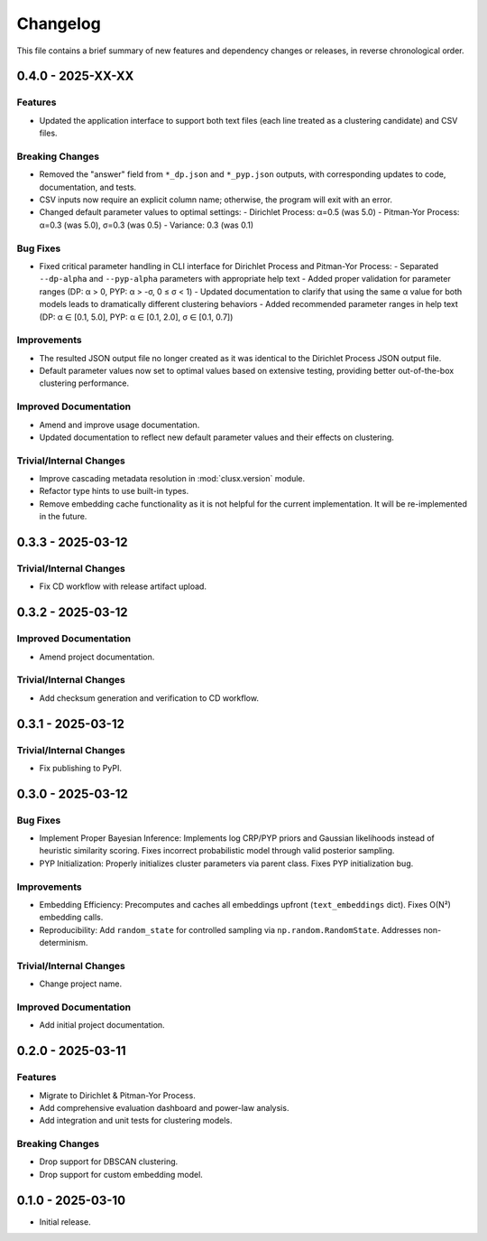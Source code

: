 Changelog
=========

This file contains a brief summary of new features and dependency changes or
releases, in reverse chronological order.


0.4.0 - 2025-XX-XX
------------------

Features
^^^^^^^^

* Updated the application interface to support both text files (each line treated
  as a clustering candidate) and CSV files.

Breaking Changes
^^^^^^^^^^^^^^^^

* Removed the "answer" field from ``*_dp.json`` and ``*_pyp.json`` outputs, with
  corresponding updates to code, documentation, and tests.
* CSV inputs now require an explicit column name; otherwise, the program will
  exit with an error.
* Changed default parameter values to optimal settings:
  - Dirichlet Process: α=0.5 (was 5.0)
  - Pitman-Yor Process: α=0.3 (was 5.0), σ=0.3 (was 0.5)
  - Variance: 0.3 (was 0.1)

Bug Fixes
^^^^^^^^^

* Fixed critical parameter handling in CLI interface for Dirichlet Process and Pitman-Yor Process:
  - Separated ``--dp-alpha`` and ``--pyp-alpha`` parameters with appropriate help text
  - Added proper validation for parameter ranges (DP: α > 0, PYP: α > -σ, 0 ≤ σ < 1)
  - Updated documentation to clarify that using the same α value for both models leads to dramatically different clustering behaviors
  - Added recommended parameter ranges in help text (DP: α ∈ [0.1, 5.0], PYP: α ∈ [0.1, 2.0], σ ∈ [0.1, 0.7])

Improvements
^^^^^^^^^^^^

* The resulted JSON output file no longer created as it was identical to the
  Dirichlet Process JSON output file.
* Default parameter values now set to optimal values based on extensive testing, providing better out-of-the-box clustering performance.

Improved Documentation
^^^^^^^^^^^^^^^^^^^^^^

* Amend and improve usage documentation.
* Updated documentation to reflect new default parameter values and their effects on clustering.

Trivial/Internal Changes
^^^^^^^^^^^^^^^^^^^^^^^^

* Improve cascading metadata resolution in :mod:`clusx.version` module.
* Refactor type hints to use built-in types.
* Remove embedding cache functionality as it is not helpful for the current
  implementation. It will be re-implemented in the future.

0.3.3 - 2025-03-12
------------------

Trivial/Internal Changes
^^^^^^^^^^^^^^^^^^^^^^^^

* Fix CD workflow with release artifact upload.

0.3.2 - 2025-03-12
------------------

Improved Documentation
^^^^^^^^^^^^^^^^^^^^^^

* Amend project documentation.

Trivial/Internal Changes
^^^^^^^^^^^^^^^^^^^^^^^^

* Add checksum generation and verification to CD workflow.

0.3.1 - 2025-03-12
------------------

Trivial/Internal Changes
^^^^^^^^^^^^^^^^^^^^^^^^

* Fix publishing to PyPI.

0.3.0 - 2025-03-12
------------------

Bug Fixes
^^^^^^^^^

* Implement Proper Bayesian Inference: Implements log CRP/PYP priors and
  Gaussian likelihoods instead of heuristic similarity scoring.
  Fixes incorrect probabilistic model through valid posterior sampling.
* PYP Initialization: Properly initializes cluster parameters via parent class.
  Fixes PYP initialization bug.

Improvements
^^^^^^^^^^^^

* Embedding Efficiency: Precomputes and caches all embeddings upfront (``text_embeddings`` dict).
  Fixes O(N²) embedding calls.
* Reproducibility: Add ``random_state`` for controlled sampling via ``np.random.RandomState``.
  Addresses non-determinism.

Trivial/Internal Changes
^^^^^^^^^^^^^^^^^^^^^^^^

* Change project name.

Improved Documentation
^^^^^^^^^^^^^^^^^^^^^^

* Add initial project documentation.

0.2.0 - 2025-03-11
------------------

Features
^^^^^^^^

* Migrate to Dirichlet & Pitman-Yor Process.
* Add comprehensive evaluation dashboard and power-law analysis.
* Add integration and unit tests for clustering models.

Breaking Changes
^^^^^^^^^^^^^^^^

* Drop support for DBSCAN clustering.
* Drop support for custom embedding model.

0.1.0 - 2025-03-10
------------------

* Initial release.
